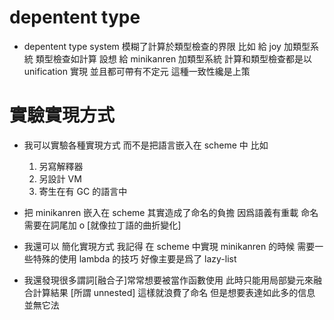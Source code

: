 * depentent type

  - depentent type system 模糊了計算於類型檢查的界限
    比如
    給 joy 加類型系統
    類型檢查如計算
    設想
    給 minikanren 加類型系統
    計算和類型檢查都是以 unification 實現
    並且都可帶有不定元
    這種一致性纔是上策

* 實驗實現方式

  - 我可以實驗各種實現方式
    而不是把語言嵌入在 scheme 中
    比如
    1. 另寫解釋器
    2. 另設計 VM
    3. 寄生在有 GC 的語言中

  - 把 minikanren 嵌入在 scheme 其實造成了命名的負擔
    因爲語義有重載
    命名需要在詞尾加 o [就像拉丁語的曲折變化]

  - 我還可以 簡化實現方式
    我記得
    在 scheme 中實現 minikanren 的時候
    需要一些特殊的使用 lambda 的技巧
    好像主要是爲了 lazy-list

  - 我還發現很多謂詞[融合子]常常想要被當作函數使用
    此時只能用局部變元來融合計算結果 [所謂 unnested]
    這樣就浪費了命名
    但是想要表達如此多的信息 並無它法
